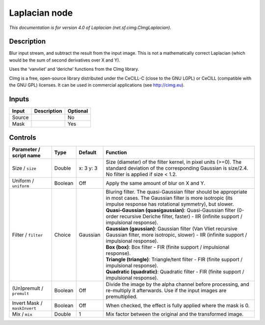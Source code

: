 .. _net.sf.cimg.CImgLaplacian:

.. raw:: html

   <!-- Do not edit this file! It is generated automatically by Natron itself. -->

Laplacian node
==============

|pluginIcon| 

*This documentation is for version 4.0 of Laplacian (net.sf.cimg.CImgLaplacian).*

Description
-----------

Blur input stream, and subtract the result from the input image. This is not a mathematically correct Laplacian (which would be the sum of second derivatives over X and Y).

Uses the ‘vanvliet’ and ‘deriche’ functions from the CImg library.

CImg is a free, open-source library distributed under the CeCILL-C (close to the GNU LGPL) or CeCILL (compatible with the GNU GPL) licenses. It can be used in commercial applications (see http://cimg.eu).

Inputs
------

+--------+-------------+----------+
| Input  | Description | Optional |
+========+=============+==========+
| Source |             | No       |
+--------+-------------+----------+
| Mask   |             | Yes      |
+--------+-------------+----------+

Controls
--------

.. tabularcolumns:: |>{\raggedright}p{0.2\columnwidth}|>{\raggedright}p{0.06\columnwidth}|>{\raggedright}p{0.07\columnwidth}|p{0.63\columnwidth}|

.. cssclass:: longtable

+------------------------------+---------+-----------+------------------------------------------------------------------------------------------------------------------------------------------------------------------------------------+
| Parameter / script name      | Type    | Default   | Function                                                                                                                                                                           |
+==============================+=========+===========+====================================================================================================================================================================================+
| Size / ``size``              | Double  | x: 3 y: 3 | Size (diameter) of the filter kernel, in pixel units (>=0). The standard deviation of the corresponding Gaussian is size/2.4. No filter is applied if size < 1.2.                  |
+------------------------------+---------+-----------+------------------------------------------------------------------------------------------------------------------------------------------------------------------------------------+
| Uniform / ``uniform``        | Boolean | Off       | Apply the same amount of blur on X and Y.                                                                                                                                          |
+------------------------------+---------+-----------+------------------------------------------------------------------------------------------------------------------------------------------------------------------------------------+
| Filter / ``filter``          | Choice  | Gaussian  | | Bluring filter. The quasi-Gaussian filter should be appropriate in most cases. The Gaussian filter is more isotropic (its impulse response has rotational symmetry), but slower. |
|                              |         |           | | **Quasi-Gaussian (quasigaussian)**: Quasi-Gaussian filter (0-order recursive Deriche filter, faster) - IIR (infinite support / impulsional response).                            |
|                              |         |           | | **Gaussian (gaussian)**: Gaussian filter (Van Vliet recursive Gaussian filter, more isotropic, slower) - IIR (infinite support / impulsional response).                          |
|                              |         |           | | **Box (box)**: Box filter - FIR (finite support / impulsional response).                                                                                                         |
|                              |         |           | | **Triangle (triangle)**: Triangle/tent filter - FIR (finite support / impulsional response).                                                                                     |
|                              |         |           | | **Quadratic (quadratic)**: Quadratic filter - FIR (finite support / impulsional response).                                                                                       |
+------------------------------+---------+-----------+------------------------------------------------------------------------------------------------------------------------------------------------------------------------------------+
| (Un)premult / ``premult``    | Boolean | Off       | Divide the image by the alpha channel before processing, and re-multiply it afterwards. Use if the input images are premultiplied.                                                 |
+------------------------------+---------+-----------+------------------------------------------------------------------------------------------------------------------------------------------------------------------------------------+
| Invert Mask / ``maskInvert`` | Boolean | Off       | When checked, the effect is fully applied where the mask is 0.                                                                                                                     |
+------------------------------+---------+-----------+------------------------------------------------------------------------------------------------------------------------------------------------------------------------------------+
| Mix / ``mix``                | Double  | 1         | Mix factor between the original and the transformed image.                                                                                                                         |
+------------------------------+---------+-----------+------------------------------------------------------------------------------------------------------------------------------------------------------------------------------------+

.. |pluginIcon| image:: net.sf.cimg.CImgLaplacian.png
   :width: 10.0%
